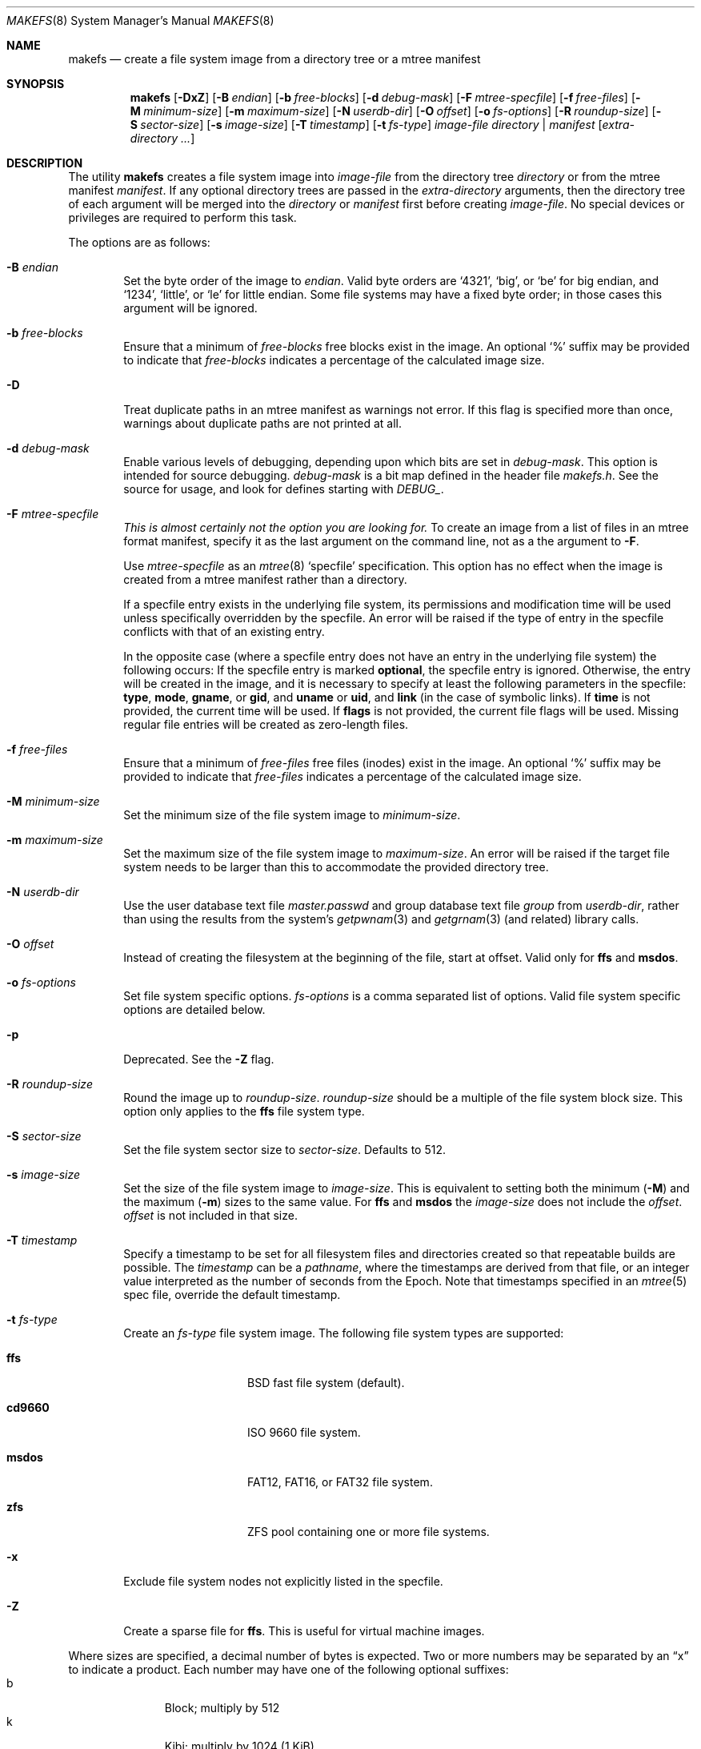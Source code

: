 .\"	$NetBSD: makefs.8,v 1.33 2011/05/22 21:51:39 christos Exp $
.\"
.\" Copyright (c) 2001-2003 Wasabi Systems, Inc.
.\" All rights reserved.
.\"
.\" Written by Luke Mewburn for Wasabi Systems, Inc.
.\"
.\" Redistribution and use in source and binary forms, with or without
.\" modification, are permitted provided that the following conditions
.\" are met:
.\" 1. Redistributions of source code must retain the above copyright
.\"    notice, this list of conditions and the following disclaimer.
.\" 2. Redistributions in binary form must reproduce the above copyright
.\"    notice, this list of conditions and the following disclaimer in the
.\"    documentation and/or other materials provided with the distribution.
.\" 3. All advertising materials mentioning features or use of this software
.\"    must display the following acknowledgement:
.\"      This product includes software developed for the NetBSD Project by
.\"      Wasabi Systems, Inc.
.\" 4. The name of Wasabi Systems, Inc. may not be used to endorse
.\"    or promote products derived from this software without specific prior
.\"    written permission.
.\"
.\" THIS SOFTWARE IS PROVIDED BY WASABI SYSTEMS, INC. ``AS IS'' AND
.\" ANY EXPRESS OR IMPLIED WARRANTIES, INCLUDING, BUT NOT LIMITED
.\" TO, THE IMPLIED WARRANTIES OF MERCHANTABILITY AND FITNESS FOR A PARTICULAR
.\" PURPOSE ARE DISCLAIMED.  IN NO EVENT SHALL WASABI SYSTEMS, INC
.\" BE LIABLE FOR ANY DIRECT, INDIRECT, INCIDENTAL, SPECIAL, EXEMPLARY, OR
.\" CONSEQUENTIAL DAMAGES (INCLUDING, BUT NOT LIMITED TO, PROCUREMENT OF
.\" SUBSTITUTE GOODS OR SERVICES; LOSS OF USE, DATA, OR PROFITS; OR BUSINESS
.\" INTERRUPTION) HOWEVER CAUSED AND ON ANY THEORY OF LIABILITY, WHETHER IN
.\" CONTRACT, STRICT LIABILITY, OR TORT (INCLUDING NEGLIGENCE OR OTHERWISE)
.\" ARISING IN ANY WAY OUT OF THE USE OF THIS SOFTWARE, EVEN IF ADVISED OF THE
.\" POSSIBILITY OF SUCH DAMAGE.
.\"
.Dd January 19, 2024

.Dt MAKEFS 8
.Os
.Sh NAME
.Nm makefs
.Nd create a file system image from a directory tree or a mtree manifest
.Sh SYNOPSIS
.Nm
.Op Fl DxZ
.Op Fl B Ar endian
.Op Fl b Ar free-blocks
.Op Fl d Ar debug-mask
.Op Fl F Ar mtree-specfile
.Op Fl f Ar free-files
.Op Fl M Ar minimum-size
.Op Fl m Ar maximum-size
.Op Fl N Ar userdb-dir
.Op Fl O Ar offset
.Op Fl o Ar fs-options
.Op Fl R Ar roundup-size
.Op Fl S Ar sector-size
.Op Fl s Ar image-size
.Op Fl T Ar timestamp
.Op Fl t Ar fs-type
.Ar image-file
.Ar directory | manifest
.Op Ar extra-directory ...
.Sh DESCRIPTION
The utility
.Nm
creates a file system image into
.Ar image-file
from the directory tree
.Ar directory
or from the mtree manifest
.Ar manifest .
If any optional directory trees are passed in the
.Ar extra-directory
arguments, then the directory tree of each argument will be merged
into the
.Ar directory
or
.Ar manifest
first before creating
.Ar image-file .
No special devices or privileges are required to perform this task.
.Pp
The options are as follows:
.Bl -tag -width flag
.It Fl B Ar endian
Set the byte order of the image to
.Ar endian .
Valid byte orders are
.Ql 4321 ,
.Ql big ,
or
.Ql be
for big endian, and
.Ql 1234 ,
.Ql little ,
or
.Ql le
for little endian.
Some file systems may have a fixed byte order; in those cases this
argument will be ignored.
.It Fl b Ar free-blocks
Ensure that a minimum of
.Ar free-blocks
free blocks exist in the image.
An optional
.Ql %
suffix may be provided to indicate that
.Ar free-blocks
indicates a percentage of the calculated image size.
.It Fl D
Treat duplicate paths in an mtree manifest as warnings not error.
If this flag is specified more than once, warnings about duplicate paths
are not printed at all.
.It Fl d Ar debug-mask
Enable various levels of debugging, depending upon which bits are
set in
.Ar debug-mask .
This option is intended for source debugging.
.Ar debug-mask
is a bit map defined in the header file
.Ar makefs.h .
See the source for usage, and look for defines starting with
.Ar DEBUG_ .
.It Fl F Ar mtree-specfile
.Em This is almost certainly not the option you are looking for.
To create an image from a list of files in an mtree format manifest,
specify it as the last argument on the command line, not as a the
argument to
.Fl F .
.Pp
Use
.Ar mtree-specfile
as an
.Xr mtree 8
.Sq specfile
specification.
This option has no effect when the image is created from a mtree manifest
rather than a directory.
.Pp
If a specfile entry exists in the underlying file system, its
permissions and modification time will be used unless specifically
overridden by the specfile.
An error will be raised if the type of entry in the specfile
conflicts with that of an existing entry.
.Pp
In the opposite case (where a specfile entry does not have an entry
in the underlying file system) the following occurs:
If the specfile entry is marked
.Sy optional ,
the specfile entry is ignored.
Otherwise, the entry will be created in the image, and it is
necessary to specify at least the following parameters in the
specfile:
.Sy type ,
.Sy mode ,
.Sy gname ,
or
.Sy gid ,
and
.Sy uname
or
.Sy uid ,
and
.Sy link
(in the case of symbolic links).
If
.Sy time
is not provided, the current time will be used.
If
.Sy flags
is not provided, the current file flags will be used.
Missing regular file entries will be created as zero-length files.
.It Fl f Ar free-files
Ensure that a minimum of
.Ar free-files
free files (inodes) exist in the image.
An optional
.Ql %
suffix may be provided to indicate that
.Ar free-files
indicates a percentage of the calculated image size.
.It Fl M Ar minimum-size
Set the minimum size of the file system image to
.Ar minimum-size .
.It Fl m Ar maximum-size
Set the maximum size of the file system image to
.Ar maximum-size .
An error will be raised if the target file system needs to be larger
than this to accommodate the provided directory tree.
.It Fl N Ar userdb-dir
Use the user database text file
.Pa master.passwd
and group database text file
.Pa group
from
.Ar userdb-dir ,
rather than using the results from the system's
.Xr getpwnam 3
and
.Xr getgrnam 3
(and related) library calls.
.It Fl O Ar offset
Instead of creating the filesystem at the beginning of the file, start
at offset.
Valid only for
.Sy ffs
and
.Sy msdos .
.It Fl o Ar fs-options
Set file system specific options.
.Ar fs-options
is a comma separated list of options.
Valid file system specific options are detailed below.
.It Fl p
Deprecated.
See the
.Fl Z
flag.
.It Fl R Ar roundup-size
Round the image up to
.Ar roundup-size .
.Ar roundup-size
should be a multiple of the file system block size.
This option only applies to the
.Sy ffs
file system type.
.It Fl S Ar sector-size
Set the file system sector size to
.Ar sector-size .
.\" XXX: next line also true for cd9660?
Defaults to 512.
.It Fl s Ar image-size
Set the size of the file system image to
.Ar image-size .
This is equivalent to setting both the minimum
.Fl ( M )
and the maximum
.Fl ( m )
sizes to the same value.
For
.Sy ffs
and
.Sy msdos
the
.Ar image-size
does not include the
.Ar offset .
.Ar offset
is not included in that size.
.It Fl T Ar timestamp
Specify a timestamp to be set for all filesystem files and directories
created so that repeatable builds are possible.
The
.Ar timestamp
can be a
.Pa pathname ,
where the timestamps are derived from that file, or an integer
value interpreted as the number of seconds from the Epoch.
Note that timestamps specified in an
.Xr mtree 5
spec file, override the default timestamp.
.It Fl t Ar fs-type
Create an
.Ar fs-type
file system image.
The following file system types are supported:
.Bl -tag -width cd9660 -offset indent
.It Sy ffs
BSD fast file system (default).
.It Sy cd9660
ISO 9660 file system.
.It Sy msdos
FAT12, FAT16, or FAT32 file system.
.It Sy zfs
ZFS pool containing one or more file systems.
.El
.It Fl x
Exclude file system nodes not explicitly listed in the specfile.
.It Fl Z
Create a sparse file for
.Sy ffs .
This is useful for virtual machine images.
.El
.Pp
Where sizes are specified, a decimal number of bytes is expected.
Two or more numbers may be separated by an
.Dq x
to indicate a product.
Each number may have one of the following optional suffixes:
.Bl -tag -width 3n -offset indent -compact
.It b
Block; multiply by 512
.It k
Kibi; multiply by 1024 (1 KiB)
.It m
Mebi; multiply by 1048576 (1 MiB)
.It g
Gibi; multiply by 1073741824 (1 GiB)
.It t
Tebi; multiply by 1099511627776 (1 TiB)
.It w
Word; multiply by the number of bytes in an integer
.El
.\"
.\"
.Ss FFS-specific options
.Sy ffs
images have ffs-specific optional parameters that may be provided.
Each of the options consists of a keyword, an equal sign
.Pq Ql = ,
and a value.
The following keywords are supported:
.Pp
.Bl -tag -width optimization -offset indent -compact
.It Sy avgfilesize
Expected average file size.
.It Sy avgfpdir
Expected number of files per directory.
.It Sy bsize
Block size.
.It Sy density
Bytes per inode. If unset, will allocate the minimum number of inodes to
represent the filesystem if no free space has been requested (free blocks
or minimum size set); otherwise the larger of the newfs defaults or what
is required by the free inode parameters if set.
.It Sy fsize
Fragment size.
.It Sy label
Label name of the image.
.It Sy maxbpg
Maximum blocks per file in a cylinder group.
.It Sy minfree
Minimum % free.
.It Sy optimization
Optimization preference; one of
.Ql space
or
.Ql time .
.It Sy extent
Maximum extent size.
.It Sy maxbpcg
Maximum total number of blocks in a cylinder group.
.It Sy version
UFS version.
1 for FFS (default), 2 for UFS2.
.It Sy softupdates
0 for disable (default), 1 for enable
.El
.Ss CD9660-specific options
.Sy cd9660
images have ISO9660-specific optional parameters that may be
provided.
The arguments consist of a keyword and, optionally, an equal sign
.Pq Ql = ,
and a value.
The following keywords are supported:
.Pp
.Bl -tag -width omit-trailing-period -offset indent -compact
.It Sy allow-deep-trees
Allow the directory structure to exceed the maximum specified in
the spec.
.It Sy allow-illegal-chars
Allow illegal characters in filenames.
This option is not implemented.
.It Sy allow-lowercase
Allow lowercase characters in filenames.
This option is not implemented.
.It Sy allow-max-name
Allow 37 instead of 33 characters for filenames by omitting the
version id.
.It Sy allow-multidot
Allow multiple dots in a filename.
.It Sy applicationid
Application ID of the image.
.It Sy archimedes
Use the
.Ql ARCHIMEDES
extension to encode
.Tn RISC OS
metadata.
.It Sy bootimagedir
Boot image directory.
This option is not implemented.
.It Sy chrp-boot
Write an MBR partition table to the image to allow older CHRP hardware to
boot.
.It Sy boot-load-segment
Set load segment for the boot image.
.It Sy bootimage
Filename of a boot image in the format
.Dq sysid;filename ,
where
.Dq sysid
is one of
.Ql efi ,
.Ql i386 ,
.Ql mac68k ,
.Ql macppc ,
or
.Ql powerpc .
.It Sy generic-bootimage
Load a generic boot image into the first 32K of the cd9660 image.
.It Sy hard-disk-boot
Boot image is a hard disk image.
.It Sy isolevel
An integer representing the ISO 9660 interchange level where
.Dq level
is either
.Ql 1
or
.Ql 2 .
.Dq level
.Ql 3
is not implemented.
.It Sy keep-bad-images
Do not discard images whose write was aborted due to an error.
For debugging purposes.
.It Sy label
Label name of the image.
.It Sy no-boot
Boot image is not bootable.
.It Sy no-emul-boot
Boot image is a
.Dq no emulation
ElTorito image.
.It Sy no-trailing-padding
Do not pad the image (apparently Linux needs the padding).
.It Sy omit-trailing-period
Omit trailing periods in filenames.
.It Sy platformid
Set platform ID of section header entry of the boot image.
.It Sy preparer
Preparer ID of the image.
.It Sy publisher
Publisher ID of the image.
.It Sy rockridge
Use RockRidge extensions (for longer filenames, etc.).
.It Sy verbose
Turns on verbose output.
.It Sy volumeid
Volume set identifier of the image.
.El
.Ss msdos-specific options
.Sy msdos
images have MS-DOS-specific optional parameters that may be
provided.
The arguments consist of a keyword, an equal sign
.Pq Ql = ,
and a value.
The following keywords are supported (see
.Xr newfs_msdos 8
for more details):
.Pp
.Bl -tag -width omit-trailing-period -offset indent -compact
.It Cm backup_sector
Location of the backup boot sector.
.It Cm block_size
Block size.
.It Cm bootstrap
Bootstrap file.
.It Cm bytes_per_sector
Bytes per sector.
.It Cm create_size
Create file size.
.It Cm directory_entries
Directory entries.
.It Cm drive_heads
Drive heads.
.It Cm fat_type
FAT type (12, 16, or 32).
.It Cm floppy
Preset drive parameters for standard format floppy disks
(160, 180, 320, 360, 640, 720, 1200, 1232, 1440, or 2880).
.It Cm hidden_sectors
Hidden sectors.
.It Cm info_sector
Location of the info sector.
.It Cm media_descriptor
Media descriptor.
.It Cm num_FAT
Number of FATs.
.It Cm OEM_string
OEM string.
.It Cm offset
Offset in device.
This option will be ignored if
.Fl O
is set to a positive number.
.It Cm reserved_sectors
Reserved sectors.
.It Cm sectors_per_cluster
Sectors per cluster.
.It Cm sectors_per_fat
Sectors per FAT.
.It Cm sectors_per_track
Sectors per track.
.It Cm size
File System size.
.It Cm volume_id
Volume ID.
.It Cm volume_label
Volume Label.
.El
.Ss zfs-specific options
Note: ZFS support is currently considered experimental.
Do not use it for anything critical.
.Pp
The image created by
.Nm
contains a ZFS pool with a single vdev of type
.Ql disk .
The root dataset is always created implicitly and contains the entire input
directory tree unless additional datasets are specified using the options
described below.
.Pp
The arguments consist of a keyword, an equal sign
.Pq Ql = ,
and a value.
The following keywords are supported:
.Pp
.Bl -tag -width omit-trailing-period -offset indent -compact
.It ashift
The base-2 logarithm of the minimum block size.
Typical values are 9 (512B blocks) and 12 (4KB blocks).
The default value is 12.
.It bootfs
The name of the bootable dataset for the pool.
Specifying this option causes the
.Ql bootfs
property to be set in the created pool.
.It mssize
The size of metaslabs in the created pool.
By default,
.Nm
allocates large (up to 512MB) metaslabs with the expectation that
the image will be auto-expanded upon first use.
This option allows the default heuristic to be overridden.
.It poolname
The name of the ZFS pool.
This option must be specified.
.It rootpath
An implicit path prefix added to dataset mountpoints.
By default it is
.Pa /<poolname> .
For creating bootable pools, the
.Va rootpath
should be set to
.Pa / .
At least one dataset must have a mountpoint equal to
.Va rootpath .
.It fs
Create an additional dataset.
This option may be specified multiple times.
The argument value must be of the form
.Ar <dataset>[;<prop1=v1>[;<prop2=v2>[;...]]] ,
where
.Ar dataset
is the name of the dataset and must belong to the pool's namespace.
For example, with a pool name of
.Ql test
all dataset names must be prefixed by
.Ql test/ .
A dataset must exist at each level of the pool's namespace.
For example, to create
.Ql test/foo/bar ,
.Ql test/foo
must be created as well.
.Pp
The dataset mountpoints determine how the datasets are populated with
files from the staged directory tree.
Conceptually, all datasets are mounted before any are populated with files.
The root of the staged directory tree is mapped to
.Va rootpath .
.Pp
Dataset properties, as described in
.Xr zfsprops 7 ,
may be specified following the dataset name.
The following properties may be set for a dataset:
.Pp
.Bl -tag -compact -offset indent
.It atime
.It canmount
.It exec
.It mountpoint
.It setuid
.El
.El
.Sh SEE ALSO
.Xr mtree 5 ,
.Xr zfsconcepts 7 ,
.Xr zfsprops 7 ,
.Xr zpoolprops 7 ,
.Xr mtree 8 ,
.Xr newfs 8
.Sh HISTORY
The
.Nm
utility appeared in
.Nx 1.6 .
It was ported to
.Fx
and first appeared in
.Fx 8.0 .
.Sh AUTHORS
.An Luke Mewburn
.Aq Mt lukem@NetBSD.org
(original program),
.An Daniel Watt ,
.An Walter Deignan ,
.An Ryan Gabrys ,
.An Alan Perez-Rathke ,
.An Ram Vedam
(cd9660 support),
.An Christos Zoulas
(msdos support),
.An Mark Johnston
(zfs support).
